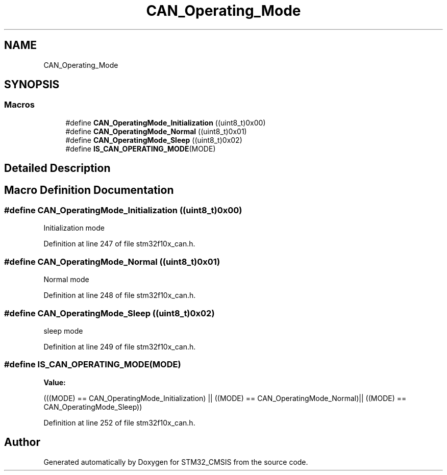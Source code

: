 .TH "CAN_Operating_Mode" 3 "Sun Apr 16 2017" "STM32_CMSIS" \" -*- nroff -*-
.ad l
.nh
.SH NAME
CAN_Operating_Mode
.SH SYNOPSIS
.br
.PP
.SS "Macros"

.in +1c
.ti -1c
.RI "#define \fBCAN_OperatingMode_Initialization\fP   ((uint8_t)0x00)"
.br
.ti -1c
.RI "#define \fBCAN_OperatingMode_Normal\fP   ((uint8_t)0x01)"
.br
.ti -1c
.RI "#define \fBCAN_OperatingMode_Sleep\fP   ((uint8_t)0x02)"
.br
.ti -1c
.RI "#define \fBIS_CAN_OPERATING_MODE\fP(MODE)"
.br
.in -1c
.SH "Detailed Description"
.PP 

.SH "Macro Definition Documentation"
.PP 
.SS "#define CAN_OperatingMode_Initialization   ((uint8_t)0x00)"
Initialization mode 
.PP
Definition at line 247 of file stm32f10x_can\&.h\&.
.SS "#define CAN_OperatingMode_Normal   ((uint8_t)0x01)"
Normal mode 
.PP
Definition at line 248 of file stm32f10x_can\&.h\&.
.SS "#define CAN_OperatingMode_Sleep   ((uint8_t)0x02)"
sleep mode 
.PP
Definition at line 249 of file stm32f10x_can\&.h\&.
.SS "#define IS_CAN_OPERATING_MODE(MODE)"
\fBValue:\fP
.PP
.nf
(((MODE) == CAN_OperatingMode_Initialization) ||\
                                    ((MODE) == CAN_OperatingMode_Normal)|| \
                                                                        ((MODE) == CAN_OperatingMode_Sleep))
.fi
.PP
Definition at line 252 of file stm32f10x_can\&.h\&.
.SH "Author"
.PP 
Generated automatically by Doxygen for STM32_CMSIS from the source code\&.
